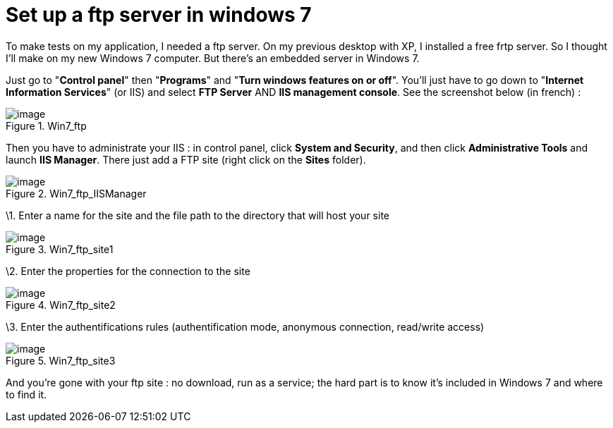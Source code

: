 = Set up a ftp server in windows 7
:published_at: 2011-05-22

To make tests on my application, I needed a ftp server. On my previous desktop with XP, I installed a free frtp server. So I thought I'll make on my new Windows 7 computer. But there's an embedded server in Windows 7.

Just go to "**Control panel**" then "**Programs**" and "**Turn windows features on or off**". You'll just have to go down to "**Internet Information Services**" (or IIS) and select *FTP Server* AND **IIS management console**. See the screenshot below (in french) :

image::win7_ftp1.png?w=300[image,title="Win7_ftp"]]

Then you have to administrate your IIS : in control panel, click **System and Security**, and then click *Administrative Tools* and launch **IIS Manager**. There just add a FTP site (right click on the *Sites* folder).

image::win7_ftp_iismanager.png?w=300[image,title="Win7_ftp_IISManager"]]

\1. Enter a name for the site and the file path to the directory that will host your site

image::win7_ftp_site1.png?w=300[image,title="Win7_ftp_site1"]]

\2. Enter the properties for the connection to the site

image::win7_ftp_site2.png?w=300[image,title="Win7_ftp_site2"]]

\3. Enter the authentifications rules (authentification mode, anonymous connection, read/write access)

image::win7_ftp_site3.png?w=300[image,title="Win7_ftp_site3"]]

And you're gone with your ftp site : no download, run as a service; the hard part is to know it's included in Windows 7 and where to find it.
